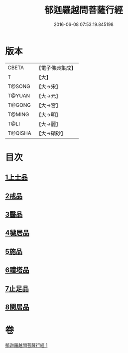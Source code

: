#+TITLE: 郁迦羅越問菩薩行經 
#+DATE: 2016-06-08 07:53:19.845198

* 版本
 |     CBETA|【電子佛典集成】|
 |         T|【大】     |
 |    T@SONG|【大→宋】   |
 |    T@YUAN|【大→元】   |
 |    T@GONG|【大→宮】   |
 |    T@MING|【大→明】   |
 |      T@LI|【大→麗】   |
 |   T@QISHA|【大→磧砂】  |

* 目次
** [[file:KR6f0015_001.txt::001-0023a15][1上士品]]
** [[file:KR6f0015_001.txt::001-0024b13][2戒品]]
** [[file:KR6f0015_001.txt::001-0024c14][3醫品]]
** [[file:KR6f0015_001.txt::001-0025a13][4穢居品]]
** [[file:KR6f0015_001.txt::001-0025b22][5施品]]
** [[file:KR6f0015_001.txt::001-0027a4][6禮塔品]]
** [[file:KR6f0015_001.txt::001-0027c4][7止足品]]
** [[file:KR6f0015_001.txt::001-0028b10][8閑居品]]

* 卷
[[file:KR6f0015_001.txt][郁迦羅越問菩薩行經 1]]

